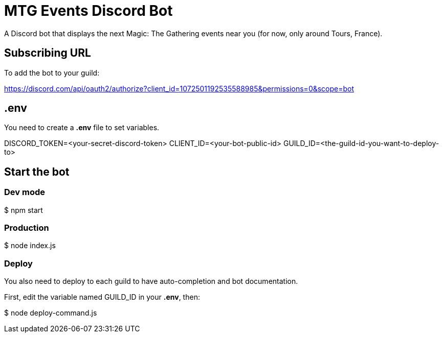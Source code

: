 = MTG Events Discord Bot

A Discord bot that displays the next Magic: The Gathering events near you (for now, only around Tours, France).

== Subscribing URL
To add the bot to your guild:

https://discord.com/api/oauth2/authorize?client_id=1072501192535588985&permissions=0&scope=bot

== .env
You need to create a *.env* file to set variables.
[code, env]
DISCORD_TOKEN=<your-secret-discord-token>
CLIENT_ID=<your-bot-public-id>
GUILD_ID=<the-guild-id-you-want-to-deploy-to>

== Start the bot

=== Dev mode
[code, bash]
$ npm start

=== Production
[code, bash]
$ node index.js

=== Deploy
You also need to deploy to each guild to have auto-completion and bot documentation.

First, edit the variable named GUILD_ID in your *.env*, then:

[code, bash]
$ node deploy-command.js

